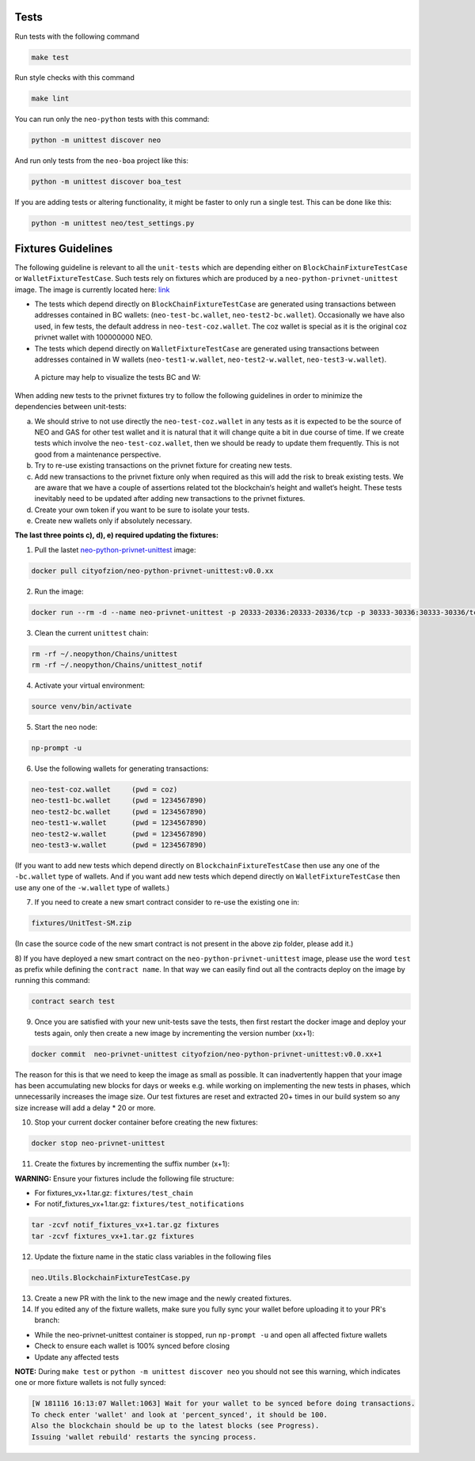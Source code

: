 Tests
-----

Run tests with the following command

.. code-block:: sh

    make test


Run style checks with this command

.. code-block:: sh

    make lint


You can run only the ``neo-python`` tests with this command:

.. code-block:: sh

  python -m unittest discover neo


And run only tests from the ``neo-boa`` project like this:

.. code-block:: sh

  python -m unittest discover boa_test



If you are adding tests or altering functionality, it might be faster to only run a single test.  This can be done like this:

.. code-block:: sh

  python -m unittest neo/test_settings.py

  

Fixtures Guidelines
-------------------

The following guideline is relevant to all the ``unit-tests`` which are depending either on ``BlockChainFixtureTestCase`` or ``WalletFixtureTestCase``. 
Such tests rely on fixtures which are produced by a ``neo-python-privnet-unittest`` image. The image is currently located here: `link <https://hub.docker.com/r/cityofzion/neo-python-privnet-unittest/tags/>`_

- The tests which depend directly on  ``BlockChainFixtureTestCase`` are generated using transactions between addresses contained in BC wallets: (``neo-test-bc.wallet``, ``neo-test2-bc.wallet``). 
  Occasionally we have also used, in few tests, the default address in ``neo-test-coz.wallet``. The coz wallet is special as it is the original coz privnet wallet with 100000000 NEO. 

- The tests which depend directly on  ``WalletFixtureTestCase`` are generated using transactions between addresses contained in W wallets (``neo-test1-w.wallet``, ``neo-test2-w.wallet``, ``neo-test3-w.wallet``).
  
 A picture may help to visualize the tests BC and W:

.. image:: images/fixture-tests.PNG

When adding new tests to the privnet fixtures try to follow the following guidelines in order to minimize the dependencies between unit-tests:
 
a) We should strive to not use directly the ``neo-test-coz.wallet`` in any tests as it is expected to be the source of NEO and GAS for other test wallet and it is natural that it will change quite a bit in due course of time. 
   If we create tests which involve the ``neo-test-coz.wallet``, then we should be ready to update them frequently. 
   This is not good from a maintenance perspective.
b) Try to re-use existing transactions on the privnet fixture for creating new tests.
c) Add new transactions to the privnet fixture only when required as this will add the risk to break existing tests. 
   We are aware that we have a couple of assertions related tot the blockchain‘s height and wallet‘s height. 
   These tests inevitably need to be updated after adding new transactions to the privnet fixtures.
d) Create your own token if you want to be sure to isolate your tests.
e) Create new wallets only if absolutely necessary. 

**The last three points c), d), e) required updating the fixtures:**

1) Pull the lastet `neo-python-privnet-unittest <https://hub.docker.com/r/cityofzion/neo-python-privnet-unittest/tags/>`_ image:

.. code-block:: sh

	docker pull cityofzion/neo-python-privnet-unittest:v0.0.xx


2) Run the image:

.. code-block:: sh
	
	docker run --rm -d --name neo-privnet-unittest -p 20333-20336:20333-20336/tcp -p 30333-30336:30333-30336/tcp cityofzion/neo-python-privnet-unittest:v0.0.xx

3) Clean the current ``unittest`` chain:

.. code-block:: sh
	
	rm -rf ~/.neopython/Chains/unittest
	rm -rf ~/.neopython/Chains/unittest_notif

4) Activate your virtual environment:

.. code-block:: sh
	
	source venv/bin/activate

5) Start the neo node:

.. code-block:: sh
	
	np-prompt -u

6) Use the following wallets for generating transactions:

.. code-block:: sh

	neo-test-coz.wallet	(pwd = coz)							
	neo-test1-bc.wallet	(pwd = 1234567890) 
	neo-test2-bc.wallet	(pwd = 1234567890)                                                                                                                   	                  
	neo-test1-w.wallet	(pwd = 1234567890)						
	neo-test2-w.wallet	(pwd = 1234567890) 
	neo-test3-w.wallet	(pwd = 1234567890)
	
(If you want to add new tests which depend directly on ``BlockchainFixtureTestCase`` then use any one of the ``-bc.wallet`` type of wallets. And if you want add new tests which depend directly on ``WalletFixtureTestCase`` then use any one of the ``-w.wallet`` type of wallets.)

7) If you need to create a new smart contract consider to re-use the existing one in:

.. code-block:: sh

	fixtures/UnitTest-SM.zip 

(In case the source code of the new smart contract is not present in the above zip folder, please add it.)

8) If you have deployed a new smart contract on the ``neo-python-privnet-unittest`` image, please use the word ``test`` as prefix while defining the ``contract name``. 
In that way we can easily find out all the contracts deploy on the image by running this command:

.. code-block:: sh
	
	contract search test
	 
9) Once you are satisfied with your new unit-tests save the tests, then first restart the docker image and deploy your tests again, only then create a new image by incrementing the version number (xx+1):
	
.. code-block:: sh
	
	docker commit  neo-privnet-unittest cityofzion/neo-python-privnet-unittest:v0.0.xx+1
 
The reason for this is that we need to keep the image as small as possible. It can inadvertently happen that your image has been accumulating new blocks for days or weeks e.g. while working on implementing the new tests in phases, which unnecessarily increases the image size. 
Our test fixtures are reset and extracted 20+ times in our build system so any size increase will add a delay * 20 or more.

10) Stop your current docker container before creating the new fixtures:

.. code-block:: sh

	docker stop neo-privnet-unittest

11) Create the fixtures by incrementing the suffix number (x+1):

**WARNING:** Ensure your fixtures include the following file structure:

- For fixtures_vx+1.tar.gz: ``fixtures/test_chain``

- For notif_fixtures_vx+1.tar.gz: ``fixtures/test_notifications``

.. code-block:: sh

	tar -zcvf notif_fixtures_vx+1.tar.gz fixtures
	tar -zcvf fixtures_vx+1.tar.gz fixtures

12) Update the fixture name in the static class variables in the following files

.. code-block:: sh
	
	neo.Utils.BlockchainFixtureTestCase.py

13) Create a new PR with the link to the new image and the newly created fixtures.

14) If you edited any of the fixture wallets, make sure you fully sync your wallet before uploading it to your PR's branch:

- While the neo-privnet-unittest container is stopped, run ``np-prompt -u`` and open all affected fixture wallets

- Check to ensure each wallet is 100% synced before closing

- Update any affected tests

**NOTE:** During ``make test`` or ``python -m unittest discover neo`` you should not see this warning, which indicates one or more fixture wallets is not fully synced:

.. code-block:: sh
	
	[W 181116 16:13:07 Wallet:1063] Wait for your wallet to be synced before doing transactions.
	To check enter 'wallet' and look at 'percent_synced', it should be 100.
	Also the blockchain should be up to the latest blocks (see Progress).
	Issuing 'wallet rebuild' restarts the syncing process.
